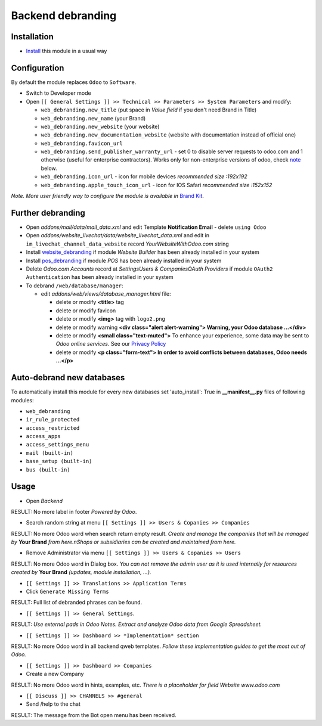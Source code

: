 ====================
 Backend debranding
====================

Installation
============

* `Install <https://odoo-development.readthedocs.io/en/latest/odoo/usage/install-module.html>`__ this module in a usual way

Configuration
=============

By default the module replaces ``Odoo`` to ``Software``.

* Switch to Developer mode
* Open ``[[ General Settings ]] >> Technical >> Parameters >> System Parameters`` and modify:

  * ``web_debranding.new_title`` (put space in *Value field* if you don't need Brand in Title)
  * ``web_debranding.new_name`` (your Brand)
  * ``web_debranding.new_website`` (your website)
  * ``web_debranding.new_documentation_website`` (website with documentation instead of official one)
  * ``web_debranding.favicon_url``
  * ``web_debranding.send_publisher_warranty_url`` - set 0 to disable server requests to odoo.com and 1 otherwise (useful for enterprise contractors). Works only for non-enterprise versions of odoo, check `note <https://www.odoo.com/apps/modules/12.0/web_debranding/#enterprise-users-notice>`__ below.
  * ``web_debranding.icon_url`` - icon for mobile devices *recommended size :192x192*
  * ``web_debranding.apple_touch_icon_url`` - icon for IOS Safari *recommended size :152x152*

*Note. More user friendly way to configure the module is available in* `Brand Kit <https://apps.odoo.com/apps/modules/11.0/theme_kit/>`__.

Further debranding
==================

* Open *addons/mail/data/mail_data.xml* and edit Template **Notification Email** - delete ``using Odoo``
* Open *addons/website_livechat/data/website_livechat_data.xml* and edit in ``im_livechat_channel_data_website`` record *YourWebsiteWithOdoo.com* string
* Install `website_debranding <https://apps.odoo.com/apps/modules/11.0/website_debranding/>`__ if module *Website Builder* has been already installed in your system
* Install `pos_debranding <https://apps.odoo.com/apps/modules/11.0/pos_debranding/>`__ if module `POS` has been already installed in your system
* Delete *Odoo.com Accounts* record at *Settings\Users & Companies\OAuth Providers* if module ``OAuth2 Authentication`` has been already installed in your system
* To debrand ``/web/database/manager``:

  * edit *addons/web/views/database_manager.html* file:

    * delete or modify **<title>** tag
    * delete or modify favicon
    * delete or modify **<img>** tag with ``logo2.png``
    * delete or modify warning **<div class="alert alert-warning"> Warning, your Odoo database ...</div>**
    * delete or modify **<small class="text-muted">** To enhance your experience, some data may be sent to *Odoo online services*. See our `Privacy Policy <https://www.odoo.com/privacy>`__
    * delete or modify **<p class="form-text"> In order to avoid conflicts between databases, Odoo needs ...</p>**

Auto-debrand new databases
==========================

To automatically install this module for every new databases set 'auto_install': True in **__manifest__.py** files of following modules:

* ``web_debranding``
* ``ir_rule_protected``
* ``access_restricted``
* ``access_apps``
* ``access_settings_menu``
* ``mail (built-in)``
* ``base_setup (built-in)``
* ``bus (built-in)``

Usage
=====

* Open *Backend*

RESULT: No more label in footer *Powered by Odoo*.

* Search random string at menu ``[[ Settings ]] >> Users & Copanies >> Companies``

RESULT: No more Odoo word when search return empty result. *Create and manage the companies that will be managed by* **Your Brand** *from here.nShops or subsidiaries can be created and maintained from here.*

* Remove Administrator via menu ``[[ Settings ]] >> Users & Copanies >> Users``

RESULT: No more Odoo word in Dialog box. *You can not remove the admin user as it is used internally for resources created by* **Your Brand** *(updates, module installation, ...).*

* ``[[ Settings ]] >> Translations >> Application Terms``
* Click ``Generate Missing Terms``

RESULT: Full list of debranded phrases can be found.

* ``[[ Settings ]] >> General Settings``.

RESULT: *Use external pads in Odoo Notes. Extract and analyze Odoo data from Google Spreadsheet.*

* ``[[ Settings ]] >> Dashboard >> *Implementation* section``

RESULT: No more Odoo word in all backend qweb templates. *Follow these implementation guides to get the most out of Odoo.*

* ``[[ Settings ]] >> Dashboard >> Companies``
* Create a new Company

RESULT: No more Odoo word in hints, examples, etc. *There is a placeholder for field Website www.odoo.com*

* ``[[ Discuss ]] >> CHANNELS >> #general``
* Send /help to the chat

RESULT: The message from the Bot open menu has been received.
